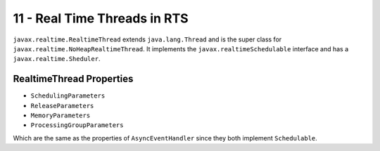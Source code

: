 .. _G53SRP11:

=============================
11 - Real Time Threads in RTS
=============================

``javax.realtime.RealtimeThread`` extends ``java.lang.Thread`` and is the super class for ``javax.realtime.NoHeapRealtimeThread``. It implements the ``javax.realtimeSchedulable`` interface and has a ``javax.realtime.Sheduler``.

RealtimeThread Properties
=========================

* ``SchedulingParameters``
* ``ReleaseParameters``
* ``MemoryParameters``
* ``ProcessingGroupParameters``

Which are the same as the properties of ``AsyncEventHandler`` since they both implement ``Schedulable``.
